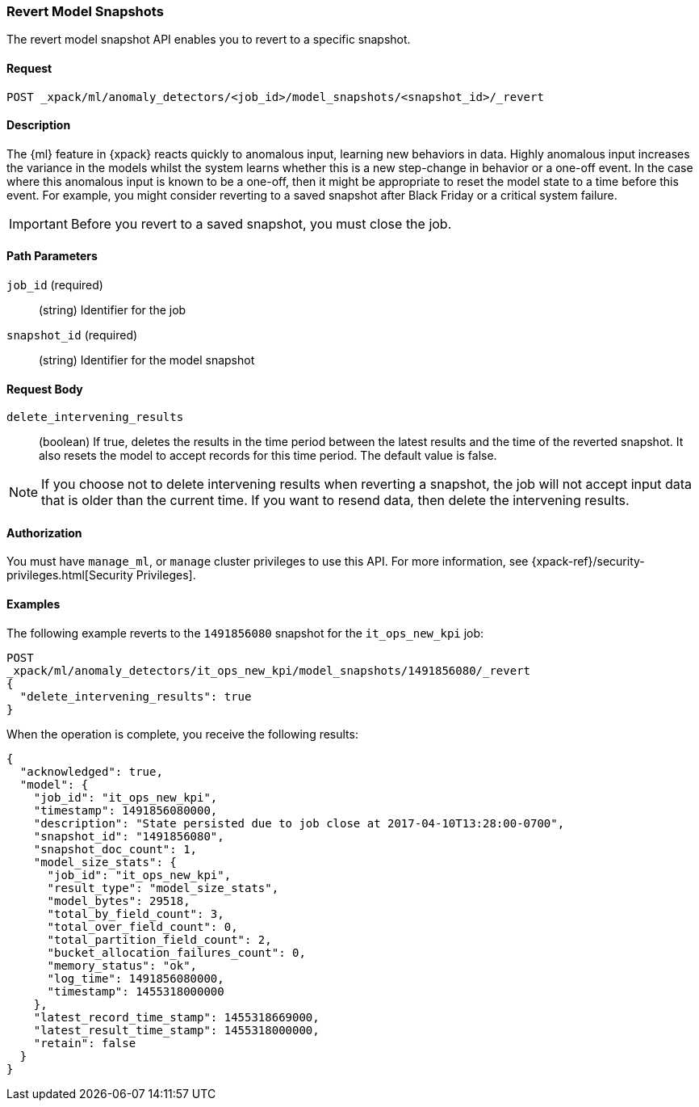 [role="xpack"]
[[ml-revert-snapshot]]
=== Revert Model Snapshots

The revert model snapshot API enables you to revert to a specific snapshot.

==== Request

`POST _xpack/ml/anomaly_detectors/<job_id>/model_snapshots/<snapshot_id>/_revert`


==== Description

The {ml} feature in {xpack} reacts quickly to anomalous input, learning new behaviors in data.
Highly anomalous input increases the variance in the models whilst the system learns
whether this is a new step-change in behavior or a one-off event. In the case
where this anomalous input is known to be a one-off, then it might be appropriate
to reset the model state to a time before this event. For example, you might
consider reverting to a saved snapshot after Black Friday
or a critical system failure.

////
To revert to a saved snapshot, you must follow this sequence:
. Close the job
. Revert to a snapshot
. Open the job
. Send new data to the job

When reverting to a snapshot, there is a choice to make about whether or not
you want to keep the results that were created between the time of the snapshot
and the current time. In the case of Black Friday for instance, you might want
to keep the results and carry on processing data from the current time,
though without the models learning the one-off behavior and compensating for it.
However, say in the event of a critical system failure and you decide to reset
and models to a previous known good state and process data from that time,
it makes sense to delete the intervening results for the known bad period and
resend data from that earlier time.

Any gaps in data since the snapshot time will be treated as nulls and not modeled.
If there is a partial bucket at the end of the snapshot and/or at the beginning
of the new input data, then this will be ignored and treated as a gap.

For jobs with many entities, the model state may be very large.
If a model state is several GB, this could take 10-20 mins to revert depending
upon machine spec and resources. If this is the case, please ensure this time
is planned for.
Model size (in bytes) is available as part of the Job Resource Model Size Stats.
////
IMPORTANT: Before you revert to a saved snapshot, you must close the job.


==== Path Parameters

`job_id` (required)::
  (string) Identifier for the job

`snapshot_id` (required)::
  (string) Identifier for the model snapshot

==== Request Body

`delete_intervening_results`::
  (boolean) If true, deletes the results in the time period between the
  latest results and the time of the reverted snapshot. It also resets the
  model to accept records for this time period. The default value is false.

NOTE: If you choose not to delete intervening results when reverting a snapshot,
the job will not accept input data that is older than the current time.
If you want to resend data, then delete the intervening results.


==== Authorization

You must have `manage_ml`, or `manage` cluster privileges to use this API.
For more information, see
{xpack-ref}/security-privileges.html[Security Privileges].
//<<privileges-list-cluster>>.


==== Examples

The following example reverts to the `1491856080` snapshot for the
`it_ops_new_kpi` job:

[source,js]
--------------------------------------------------
POST
_xpack/ml/anomaly_detectors/it_ops_new_kpi/model_snapshots/1491856080/_revert
{
  "delete_intervening_results": true
}
--------------------------------------------------
// CONSOLE
// TEST[skip:todo]

When the operation is complete, you receive the following results:
[source,js]
----
{
  "acknowledged": true,
  "model": {
    "job_id": "it_ops_new_kpi",
    "timestamp": 1491856080000,
    "description": "State persisted due to job close at 2017-04-10T13:28:00-0700",
    "snapshot_id": "1491856080",
    "snapshot_doc_count": 1,
    "model_size_stats": {
      "job_id": "it_ops_new_kpi",
      "result_type": "model_size_stats",
      "model_bytes": 29518,
      "total_by_field_count": 3,
      "total_over_field_count": 0,
      "total_partition_field_count": 2,
      "bucket_allocation_failures_count": 0,
      "memory_status": "ok",
      "log_time": 1491856080000,
      "timestamp": 1455318000000
    },
    "latest_record_time_stamp": 1455318669000,
    "latest_result_time_stamp": 1455318000000,
    "retain": false
  }
}
----
